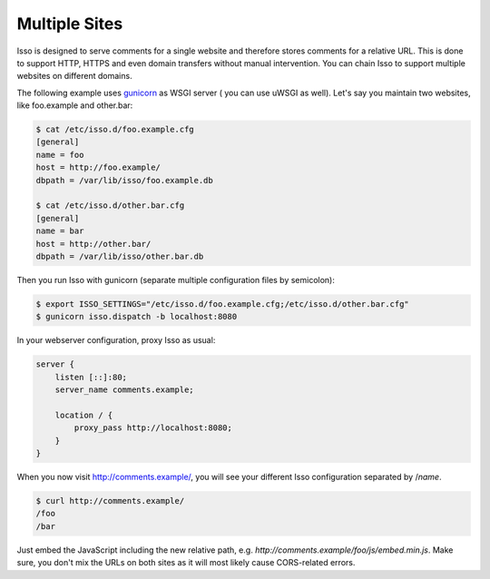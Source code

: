 
.. _configure-multiple-sites:

Multiple Sites
--------------

Isso is designed to serve comments for a single website and therefore stores
comments for a relative URL. This is done to support HTTP, HTTPS and even domain transfers
without manual intervention. You can chain Isso to support multiple
websites on different domains.

The following example uses `gunicorn <http://gunicorn.org/>`_ as WSGI server (
you can use uWSGI as well). Let's say you maintain two websites, like
foo.example and other.bar:

.. code-block:: sh

    $ cat /etc/isso.d/foo.example.cfg
    [general]
    name = foo
    host = http://foo.example/
    dbpath = /var/lib/isso/foo.example.db

    $ cat /etc/isso.d/other.bar.cfg
    [general]
    name = bar
    host = http://other.bar/
    dbpath = /var/lib/isso/other.bar.db

Then you run Isso with gunicorn (separate multiple configuration files by
semicolon):

.. code-block:: sh

    $ export ISSO_SETTINGS="/etc/isso.d/foo.example.cfg;/etc/isso.d/other.bar.cfg"
    $ gunicorn isso.dispatch -b localhost:8080

In your webserver configuration, proxy Isso as usual:

.. code-block:: nginx

      server {
          listen [::]:80;
          server_name comments.example;

          location / {
              proxy_pass http://localhost:8080;
          }
      }

When you now visit http://comments.example/, you will see your different Isso
configuration separated by /`name`.

.. code-block:: text

    $ curl http://comments.example/
    /foo
    /bar

Just embed the JavaScript including the new relative path, e.g.
*http://comments.example/foo/js/embed.min.js*. Make sure, you don't mix the
URLs on both sites as it will most likely cause CORS-related errors.
